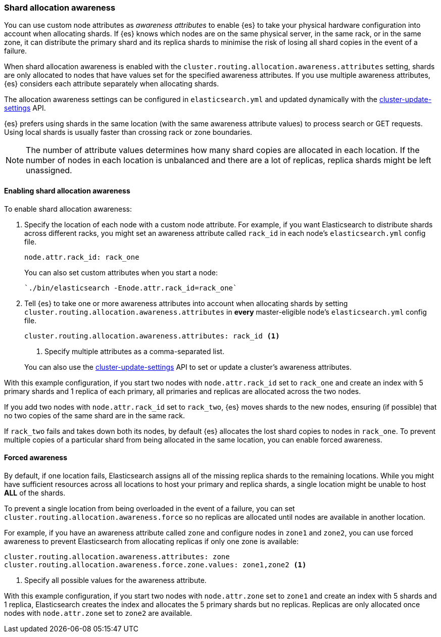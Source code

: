 [[allocation-awareness]]
=== Shard allocation awareness

You can use custom node attributes as _awareness attributes_ to enable {es}
to take your physical hardware configuration into account when allocating shards.
If {es} knows which nodes are on the same physical server, in the same rack, or
in the same zone, it can distribute the primary shard and its replica shards to
minimise the risk of losing all shard copies in the event of a failure.

When shard allocation awareness is enabled with the
`cluster.routing.allocation.awareness.attributes` setting, shards are only
allocated to nodes that have values set for the specified awareness
attributes. If you use multiple awareness attributes, {es} considers
each attribute separately when allocating shards.

The allocation awareness settings can be configured in
`elasticsearch.yml` and updated dynamically with the
<<cluster-update-settings,cluster-update-settings>> API.

{es} prefers using shards in the same location (with the same
awareness attribute values) to process search or GET requests. Using local
shards is usually faster than crossing rack or zone boundaries.

NOTE: The number of attribute values determines how many shard copies are
allocated in each location. If the number of nodes in each location is
unbalanced and there are a lot of replicas, replica shards might be left
unassigned.

[float]
[[enabling-awareness]]
==== Enabling shard allocation awareness

To enable shard allocation awareness:

. Specify the location of each node with a custom node attribute. For example,
if you want Elasticsearch to distribute shards across different racks, you might
set an awareness attribute called `rack_id` in each node's `elasticsearch.yml`
config file.
+
[source,yaml]
--------------------------------------------------------
node.attr.rack_id: rack_one
--------------------------------------------------------
+
You can also set custom attributes when you start a node:
+
[source,sh]
--------------------------------------------------------
`./bin/elasticsearch -Enode.attr.rack_id=rack_one`
--------------------------------------------------------

. Tell {es} to take one or more awareness attributes into account when
allocating shards by setting
`cluster.routing.allocation.awareness.attributes` in *every* master-eligible
node's `elasticsearch.yml` config file.
+
--
[source,yaml]
--------------------------------------------------------
cluster.routing.allocation.awareness.attributes: rack_id <1>
--------------------------------------------------------
<1> Specify multiple attributes as a comma-separated list.
--
+
You can also use the
<<cluster-update-settings,cluster-update-settings>> API to set or update
a cluster's awareness attributes.

With this example configuration, if you start two nodes with
`node.attr.rack_id` set to `rack_one` and create an index with 5 primary
shards and 1 replica of each primary, all primaries and replicas are
allocated across the two nodes.

If you add two nodes with `node.attr.rack_id` set to `rack_two`,
{es} moves shards to the new nodes, ensuring (if possible)
that no two copies of the same shard are in the same rack.

If `rack_two` fails and takes down both its nodes, by default {es}
allocates the lost shard copies to nodes in `rack_one`. To prevent multiple
copies of a particular shard from being allocated in the same location, you can
enable forced awareness.

[float]
[[forced-awareness]]
==== Forced awareness

By default, if one location fails, Elasticsearch assigns all of the missing
replica shards to the remaining locations. While you might have sufficient
resources across all locations to host your primary and replica shards, a single
location might be unable to host *ALL* of the shards.

To prevent a single location from being overloaded in the event of a failure,
you can set `cluster.routing.allocation.awareness.force` so no replicas are
allocated until nodes are available in another location.

For example, if you have an awareness attribute called `zone` and configure nodes
in `zone1` and `zone2`, you can use forced awareness to prevent Elasticsearch
from allocating replicas if only one zone is available:

[source,yaml]
-------------------------------------------------------------------
cluster.routing.allocation.awareness.attributes: zone
cluster.routing.allocation.awareness.force.zone.values: zone1,zone2 <1>
-------------------------------------------------------------------
<1> Specify all possible values for the awareness attribute.

With this example configuration, if you start two nodes with `node.attr.zone` set
to `zone1` and create an index with 5 shards and 1 replica, Elasticsearch creates
the index and allocates the 5 primary shards but no replicas. Replicas are
only allocated once nodes with `node.attr.zone` set to `zone2` are available.
